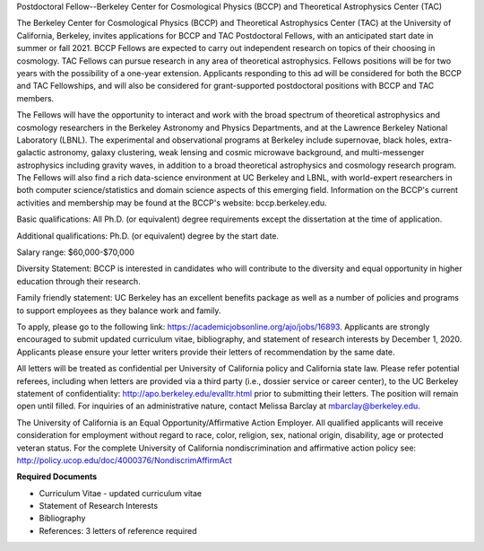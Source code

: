 .. title: BCCP Job Opportunities
.. slug: jobs
.. date: 2014-10-23 08:32:33
.. tags: 
.. description: Job opening

Postdoctoral Fellow--Berkeley Center for Cosmological Physics (BCCP) and Theoretical Astrophysics Center (TAC)

The Berkeley Center for Cosmological Physics (BCCP) and Theoretical Astrophysics Center (TAC) at the University of California, Berkeley, invites applications for BCCP and TAC Postdoctoral Fellows, with an anticipated start date in summer or fall 2021. BCCP Fellows are expected to carry out independent research on topics of their choosing in cosmology. TAC Fellows can pursue research in any area of theoretical astrophysics.  Fellows positions will be for two years with the possibility of a one-year extension. Applicants responding to this ad will be considered for both the BCCP and TAC Fellowships, and will also be considered for grant-supported postdoctoral positions with BCCP and TAC members.

The Fellows will have the opportunity to interact and work with the broad spectrum of theoretical astrophysics and cosmology researchers in the Berkeley Astronomy and Physics Departments, and at the Lawrence Berkeley National Laboratory (LBNL). The experimental and observational programs at Berkeley include supernovae, black holes, extra-galactic astronomy, galaxy clustering, weak lensing and cosmic microwave background, and multi-messenger astrophysics including gravity waves, in addition to a broad theoretical astrophysics and cosmology research program. The Fellows will also find a rich data-science environment at UC Berkeley and LBNL, with world-expert researchers in both computer science/statistics and domain science aspects of this emerging field. Information on the BCCP's current activities and membership may be found at the BCCP's website: bccp.berkeley.edu. 

Basic qualifications:  All Ph.D. (or equivalent) degree requirements except the dissertation at the time of application. 

Additional qualifications: Ph.D. (or equivalent) degree by the start date.

Salary range: $60,000-$70,000

Diversity Statement: BCCP is interested in candidates who will contribute to the diversity and equal opportunity in higher education through their research.

Family friendly statement: UC Berkeley has an excellent benefits package as well as a number of policies and programs to support employees as they balance work and family.

To apply, please go to the following link: https://academicjobsonline.org/ajo/jobs/16893.  Applicants are strongly encouraged to submit updated curriculum vitae, bibliography, and statement of research interests by December 1, 2020. Applicants please ensure your letter writers provide their letters of recommendation by the same date.

All letters will be treated as confidential per University of California policy and California state law. Please refer potential referees, including when letters are provided via a third party (i.e., dossier service or career center), to the UC Berkeley statement of confidentiality: http://apo.berkeley.edu/evalltr.html prior to submitting their letters. The position will remain open until filled. For inquiries of an administrative nature, contact Melissa Barclay at mbarclay@berkeley.edu.

The University of California is an Equal Opportunity/Affirmative Action Employer. All qualified applicants will receive consideration for employment without regard to race, color, religion, sex, national origin, disability, age or protected veteran status. For the complete University of California nondiscrimination and affirmative action policy see: http://policy.ucop.edu/doc/4000376/NondiscrimAffirmAct


**Required Documents**

- Curriculum Vitae - updated curriculum vitae
- Statement of Research Interests
- Bibliography
- References: 3 letters of reference required

